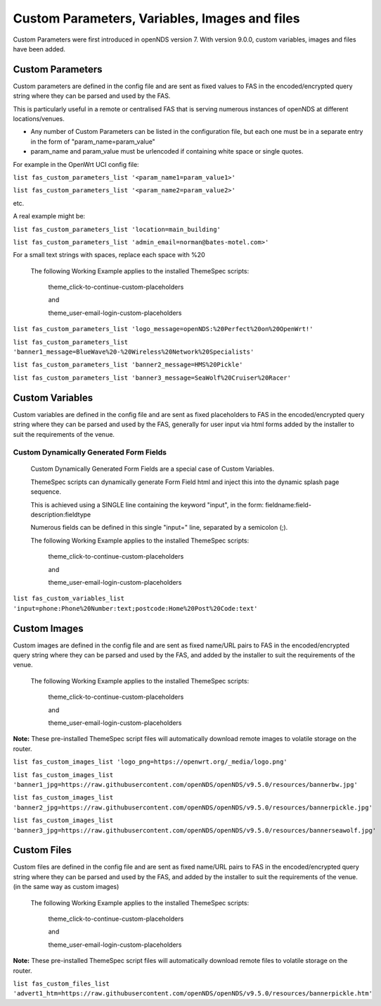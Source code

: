 Custom Parameters, Variables, Images and files
##############################################

Custom Parameters were first introduced in openNDS version 7.
With version 9.0.0, custom variables, images and files have been added.

Custom Parameters
*****************

Custom parameters are defined in the config file and are sent as fixed values to FAS in the encoded/encrypted query string where they can be parsed and used by the FAS.

This is particularly useful in a remote or centralised FAS that is serving numerous instances of openNDS at different locations/venues.

* Any number of Custom Parameters can be listed in the configuration file, but each one must be in a separate entry in the form of "param_name=param_value"


* param_name and param_value must be urlencoded if containing white space or single quotes.

For example in the OpenWrt UCI config file:

``list fas_custom_parameters_list '<param_name1=param_value1>'``

``list fas_custom_parameters_list '<param_name2=param_value2>'``

etc.

A real example might be:

``list fas_custom_parameters_list 'location=main_building'``

``list fas_custom_parameters_list 'admin_email=norman@bates-motel.com>'``

For a small text strings with spaces, replace each space with %20

 The following Working Example applies to the installed ThemeSpec scripts:

  theme_click-to-continue-custom-placeholders

  and

  theme_user-email-login-custom-placeholders


``list fas_custom_parameters_list 'logo_message=openNDS:%20Perfect%20on%20OpenWrt!'``

``list fas_custom_parameters_list 'banner1_message=BlueWave%20-%20Wireless%20Network%20Specialists'``

``list fas_custom_parameters_list 'banner2_message=HMS%20Pickle'``

``list fas_custom_parameters_list 'banner3_message=SeaWolf%20Cruiser%20Racer'``

Custom Variables
****************

Custom variables are defined in the config file and are sent as fixed placeholders to FAS in the encoded/encrypted query string where they can be parsed and used by the FAS, generally for user input via html forms added by the installer to suit the requirements of the venue.

Custom Dynamically Generated Form Fields
----------------------------------------
 Custom Dynamically Generated Form Fields are a special case of Custom Variables.

 ThemeSpec scripts can dynamically generate Form Field html and inject this into the dynamic splash page sequence.

 This is achieved using a SINGLE line containing the keyword "input", in the form: fieldname:field-description:fieldtype

 Numerous fields can be defined in this single "input=" line, separated by a semicolon (;).

 The following Working Example applies to the installed ThemeSpec scripts:

  theme_click-to-continue-custom-placeholders

  and

  theme_user-email-login-custom-placeholders

``list fas_custom_variables_list 'input=phone:Phone%20Number:text;postcode:Home%20Post%20Code:text'``

Custom Images
*************
Custom images are defined in the config file and are sent as fixed name/URL pairs to FAS in the encoded/encrypted query string where they can be parsed and used by the FAS, and added by the installer to suit the requirements of the venue.

 The following Working Example applies to the installed ThemeSpec scripts:

  theme_click-to-continue-custom-placeholders

  and

  theme_user-email-login-custom-placeholders

**Note:** These pre-installed ThemeSpec script files will automatically download remote images to volatile storage on the router.

``list fas_custom_images_list 'logo_png=https://openwrt.org/_media/logo.png'``

``list fas_custom_images_list 'banner1_jpg=https://raw.githubusercontent.com/openNDS/openNDS/v9.5.0/resources/bannerbw.jpg'``

``list fas_custom_images_list 'banner2_jpg=https://raw.githubusercontent.com/openNDS/openNDS/v9.5.0/resources/bannerpickle.jpg'``

``list fas_custom_images_list 'banner3_jpg=https://raw.githubusercontent.com/openNDS/openNDS/v9.5.0/resources/bannerseawolf.jpg'``

Custom Files
************

Custom files are defined in the config file and are sent as fixed name/URL pairs to FAS in the encoded/encrypted query string where they can be parsed and used by the FAS, and added by the installer to suit the requirements of the venue. (in the same way as custom images)

 The following Working Example applies to the installed ThemeSpec scripts:

  theme_click-to-continue-custom-placeholders

  and

  theme_user-email-login-custom-placeholders

**Note:** These pre-installed ThemeSpec script files will automatically download remote files to volatile storage on the router.

``list fas_custom_files_list 'advert1_htm=https://raw.githubusercontent.com/openNDS/openNDS/v9.5.0/resources/bannerpickle.htm'``
